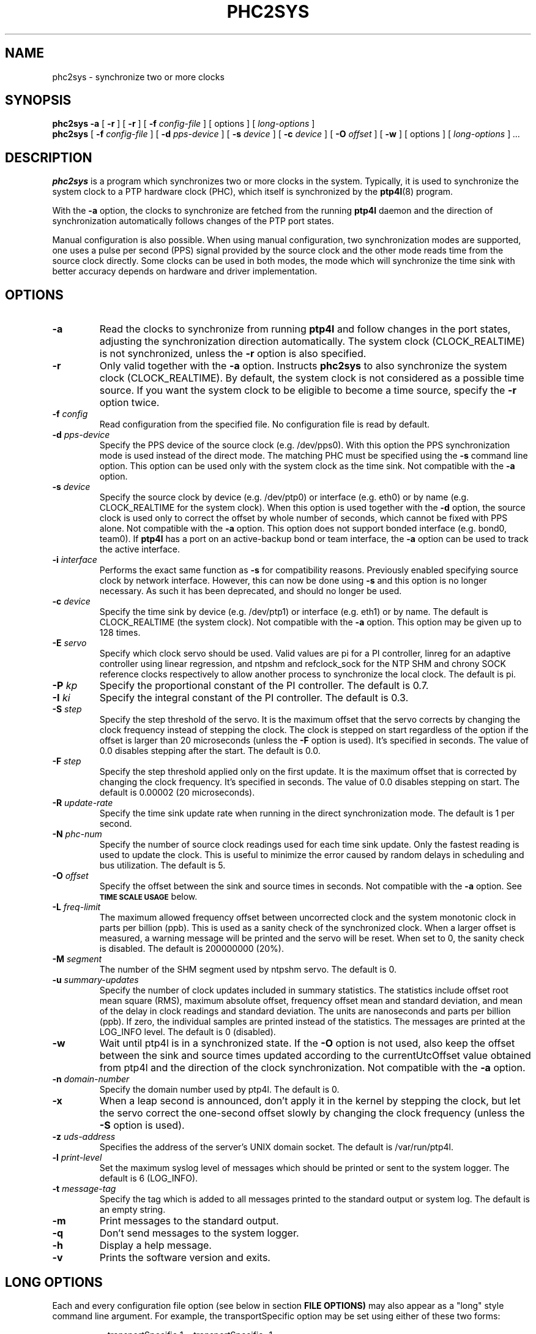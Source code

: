 .TH PHC2SYS 8 "February 2023" "linuxptp"
.SH NAME
phc2sys \- synchronize two or more clocks

.SH SYNOPSIS
.B phc2sys \-a
[
.B \-r
] [
.B \-r
] [
.BI \-f " config-file"
] [ options ] [
.I long-options
]
.br
.B phc2sys
[
.BI \-f " config-file"
] [
.BI \-d " pps-device"
] [
.BI \-s " device"
] [
.BI \-c " device"
] [
.BI \-O " offset"
] [
.BI \-w
] [ options ] [
.I long-options
]
.I .\|.\|.


.SH DESCRIPTION
.B phc2sys
is a program which synchronizes two or more clocks in the system. Typically,
it is used to synchronize the system clock to a PTP hardware clock (PHC),
which itself is synchronized by the
.BR ptp4l (8)
program.

With the
.B \-a
option, the clocks to synchronize are fetched from the running
.B ptp4l
daemon and the direction of synchronization automatically follows changes of
the PTP port states.

Manual configuration is also possible. When using manual configuration, two
synchronization modes are supported, one uses a pulse per second (PPS)
signal provided by the source clock and the other mode reads time from the
source clock directly. Some clocks can be used in both modes, the mode which
will synchronize the time sink with better accuracy depends on hardware
and driver implementation.

.SH OPTIONS
.TP
.BI \-a
Read the clocks to synchronize from running
.B ptp4l
and follow changes in the port states, adjusting the synchronization
direction automatically. The system clock (CLOCK_REALTIME) is not
synchronized, unless the
.B \-r
option is also specified.
.TP
.BI \-r
Only valid together with the
.B \-a
option. Instructs
.B phc2sys
to also synchronize the system clock (CLOCK_REALTIME). By default, the
system clock is not considered as a possible time source. If you want the
system clock to be eligible to become a time source, specify the
.B \-r
option twice.
.TP
.BI \-f " config"
Read configuration from the specified file. No configuration file is read by
default.
.TP
.BI \-d " pps-device"
Specify the PPS device of the source clock (e.g. /dev/pps0). With this option
the PPS synchronization mode is used instead of the direct mode.  The
matching PHC must be specified using the
.B \-s
command line option.
This option can be used only with the system clock as the time sink. Not
compatible with the
.B \-a
option.
.TP
.BI \-s " device"
Specify the source clock by device (e.g. /dev/ptp0) or interface (e.g. eth0) or
by name (e.g. CLOCK_REALTIME for the system clock). When this option is used
together with the
.B \-d
option, the source clock is used only to correct the offset by whole number of
seconds, which cannot be fixed with PPS alone. Not compatible with the
.B \-a
option. This option does not support bonded interface (e.g. bond0, team0). If
.B ptp4l
has a port on an active-backup bond or team interface, the
.B \-a
option can be used to track the active interface.
.TP
.BI \-i " interface"
Performs the exact same function as
.B \-s
for compatibility reasons. Previously enabled specifying source clock by network
interface. However, this can now be done using
.B \-s
and this option is no longer necessary. As such it has been deprecated, and
should no longer be used.
.TP
.BI \-c " device"
Specify the time sink by device (e.g. /dev/ptp1) or interface (e.g. eth1) or
by  name. The default is CLOCK_REALTIME (the system clock). Not compatible
with the
.B \-a
option. This option may be given up to 128 times.
.TP
.BI \-E " servo"
Specify which clock servo should be used. Valid values are pi for a PI
controller, linreg for an adaptive controller using linear regression, and
ntpshm and refclock_sock for the NTP SHM and chrony SOCK reference clocks
respectively to allow another process to synchronize the local clock.
The default is pi.
.TP
.BI \-P " kp"
Specify the proportional constant of the PI controller. The default is 0.7.
.TP
.BI \-I " ki"
Specify the integral constant of the PI controller. The default is 0.3.
.TP
.BI \-S " step"
Specify the step threshold of the servo. It is the maximum offset that
the servo corrects by changing the clock frequency instead of stepping the
clock. The clock is stepped on start regardless of the option if the offset is
larger than 20 microseconds (unless the
.BI \-F
option is used). It's specified in seconds. The value of 0.0 disables stepping
after the start. The default is 0.0.
.TP
.BI \-F " step"
Specify the step threshold applied only on the first update. It is the maximum
offset that is corrected by changing the clock frequency. It's specified in
seconds. The value of 0.0 disables stepping on start. The default is 0.00002
(20 microseconds).
.TP
.BI \-R " update-rate"
Specify the time sink update rate when running in the direct synchronization
mode. The default is 1 per second.
.TP
.BI \-N " phc-num"
Specify the number of source clock readings used for each time sink update.
Only the fastest reading is used to update the clock.  This is useful to
minimize the error caused by random delays in scheduling and bus utilization.
The default is 5.
.TP
.BI \-O " offset"
Specify the offset between the sink and source times in seconds. Not
compatible with the
.B \-a
option.  See
.SM
.B TIME SCALE USAGE
below.
.TP
.BI \-L " freq-limit"
The maximum allowed frequency offset between uncorrected clock and the system
monotonic clock in parts per billion (ppb). This is used as a sanity check of
the synchronized clock. When a larger offset is measured, a warning message
will be printed and the servo will be reset. When set to 0, the sanity check is
disabled. The default is 200000000 (20%).
.TP
.BI \-M " segment"
The number of the SHM segment used by ntpshm servo.
The default is 0.
.TP
.BI \-u " summary-updates"
Specify the number of clock updates included in summary statistics. The
statistics include offset root mean square (RMS), maximum absolute offset,
frequency offset mean and standard deviation, and mean of the delay in clock
readings and standard deviation. The units are nanoseconds and parts per
billion (ppb). If zero, the individual samples are printed instead of the
statistics. The messages are printed at the LOG_INFO level.
The default is 0 (disabled).
.TP
.B \-w
Wait until ptp4l is in a synchronized state. If the
.B \-O
option is not used, also keep the offset between the sink and source
times updated according to the currentUtcOffset value obtained from ptp4l and
the direction of the clock synchronization. Not compatible with the
.B \-a
option.
.TP
.BI \-n " domain-number"
Specify the domain number used by ptp4l. The default is 0.
.TP
.B \-x
When a leap second is announced, don't apply it in the kernel by stepping the
clock, but let the servo correct the one-second offset slowly by changing the
clock frequency (unless the
.B \-S
option is used).
.TP
.BI \-z " uds-address"
Specifies the address of the server's UNIX domain socket.
The default is /var/run/ptp4l.
.TP
.BI \-l " print-level"
Set the maximum syslog level of messages which should be printed or sent to
the system logger. The default is 6 (LOG_INFO).
.TP
.BI \-t " message-tag"
Specify the tag which is added to all messages printed to the standard output
or system log. The default is an empty string.
.TP
.B \-m
Print messages to the standard output.
.TP
.B \-q
Don't send messages to the system logger.
.TP
.BI \-h
Display a help message.
.TP
.B \-v
Prints the software version and exits.

.SH LONG OPTIONS

Each and every configuration file option (see below in section
.BR FILE\ OPTIONS)
may also appear
as a "long" style command line argument.  For example, the transportSpecific
option may be set using either of these two forms:

.RS
\f(CW\-\-transportSpecific 1   \-\-transportSpecific=1\fP
.RE

Option values given on the command line override values in the global
section of the configuration file (which, in turn overrides default
values).

.SH CONFIGURATION FILE

The configuration file is divided into sections. Each section starts with a
line containing its name enclosed in brackets and it follows with settings.
Each setting is placed on a separate line, it contains the name of the
option and the value separated by whitespace characters. Empty lines and lines
starting with # are ignored.

The global section (indicated as
.BR [global] )
sets the program options. This is the only used option.

.SH FILE OPTIONS

.TP
.B clock_servo
The servo which is used to synchronize the local clock. Valid values
are "pi" for a PI controller, "linreg" for an adaptive controller using
linear regression, "ntpshm" for the NTP SHM reference clock to allow
another process to synchronize the local clock (the SHM segment number
is set to the domain number), and "nullf" for a servo that always dials
frequency offset zero (for use in SyncE nodes). The default is "pi."
Same as option
.B \-E
(see above).

.TP
.B domainNumber
Specify the domain number used by phc2sys. The default is 0. Same as option
.B \-n
(see above).

.TP
.B first_step_threshold
Specify the step threshold applied only on the first update. It is the
maximum offset that is corrected by adjusting clock. It's specified in
seconds. The value of 0.0 disables stepping on start. The default is
0.00002 (20 microseconds).
Same as option
.B \-F
(see above).

.TP
.B free-running
Don't adjust the sink clock if enabled. The default is 0 (disabled).

.TP
.B kernel_leap
When a leap second is announced, let the kernel apply it by stepping the
clock instead of correcting the one-second offset with servo, which would
correct the one-second offset slowly by changing the clock frequency
(unless the step_threshold option is set to correct such offset by
stepping). Relevant only with software time stamping. The default is 1
(enabled). Same as option
.B \-x
(see above).

.TP
.B logging_level
The maximum logging level of messages which should be printed.
The default is 6 (LOG_INFO). Same as option
.B \-l
(see above).

.TP
.B message_tag
The tag which is added to all messages printed to the standard output
or system log. The default is an empty string (which cannot be set in
the configuration file as the option requires an argument).
Same as option
.B \-t
(see above).

.TP
.B ntpshm_segment
The number of the SHM segment used by ntpshm servo.  The default is 0.
Same as option
.B \-M
(see above).

.TP
.B pi_integral_const
Specifies the integral constant of the PI controller.
Same as option
.B \-I
(see above).

.TP
.B pi_proportional_const
Specifies the proportional constant of the PI controller.
Same as option
.B \-P
(see above).

.TP
.B refclock_sock_address
The address of the UNIX domain socket to be used by the refclock_sock servo.
The default is /var/run/refclock.ptp.sock.

.TP
.B sanity_freq_limit
The maximum allowed frequency offset between uncorrected clock and the
system monotonic clock in parts per billion (ppb). This is used as a
sanity check of the synchronized clock. When a larger offset is measured,
a warning message will be printed and the servo will be reset. When set
to 0, the sanity check is disabled. The default is 200000000 (20%).
Same as option
.B \-L
(see above).

.TP
.B step_threshold
Specifies the step threshold of the servo. It is the maximum offset that the
servo corrects by changing the clock frequency (phase when using nullf servo)
instead of stepping the clock. The clock is stepped on start regardless of the
option if the offset is larger than 20 microseconds (unless the -F option is
used). It's specified in seconds. The value of 0.0 disables stepping after the
start. The default is 0.0.
Same as option
.B \-S
(see above).

.TP
.B transportSpecific
The transport specific field. Must be in the range 0 to 255.
The default is 0.

.TP
.B uds_address
Specifies the address of the server's UNIX domain socket. The default
is /var/run/ptp4
Same as option
.B \-z
(see above).

.TP
.B use_syslog
Print messages to the system log if enabled.  The default is 1 (enabled).
Related to option
.B \-q
(see above).

.TP
.B verbose
Print messages to the standard output if enabled.  The default is 0 (disabled).
Related to option
.B \-m
(see above).

.SH TIME SCALE USAGE

.B Ptp4l
uses either PTP time scale or UTC (Coordinated Universal Time) time
scale.  PTP time scale is continuous and shifted against UTC by a few tens of
seconds as PTP time scale does not apply leap seconds.

In hardware time stamping mode,
.B ptp4l
announces use of PTP time scale and PHC
is used for the stamps.  That means PHC must follow PTP time scale while system
clock follows UTC.  Time offset between these two is maintained by
.BR phc2sys .

.B Phc2sys
acquires the offset value either by reading it from ptp4l when
.B \-a
or
.B \-w
is in effect or from command line when
.B \-O
is supplied.  Failure to maintain the correct offset can result in the
local system clock being offset some whole number of seconds from the
domain server's clock when in client mode, or incorect PTP time
announced to the network in case the host is the domain server.

.SH EXAMPLES

Synchronize time automatically according to the current
.B ptp4l
state, synchronizing the system clock to the remote server.

.RS
\f(CWphc2sys \-a \-r\fP
.RE

Same as above, but when the host becomes the domain server, synchronize time
in the domain to its system clock.

.RS
\f(CWphc2sys \-a \-rr\fP
.RE

Same as above, in an IEEE 802.1AS domain.

.RS
\f(CWphc2sys \-a \-rr --transportSpecific=1\fP
.RE

The host is a domain server, PTP clock is synchronized to system clock and the
time offset is obtained from
.BR ptp4l .
.B Phc2sys
waits for
.B ptp4l
to get at least one port in server or client mode before starting the
synchronization.

.RS
\f(CWphc2sys \-c /dev/ptp0 \-s CLOCK_REALTIME \-w\fP
.RE

Same as above, time offset is provided on command line and
.B phc2sys
does not wait for
.BR ptp4l .

.RS
\f(CWphc2sys \-c /dev/ptp0 \-s CLOCK_REALTIME \-O 37\fP
.RE

The host is in client mode, system clock is synchronized from PTP clock,
.B phc2sys
waits for
.B ptp4l
and the offset is set automatically.

.RS
\f(CWphc2sys \-s /dev/ptp0 \-w\fP
.RE

Same as above, PTP clock id is read from the network interface, the offset is
provided on command line
.B phc2sys
does not wait.

.RS
\f(CWphc2sys \-s eth0 \-O \-37\fP
.RE

.SH WARNING

Be cautious when the same configuration file is used for both ptp4l and phc2sys.
Keep in mind, that values specified in the configuration file take precedence
over their default values. If a certain option, which is common to ptp4l and
phc2sys, is specified to a non-default value in the configuration file
(p.e., for ptp4l), then this non-default value applies also for phc2sys. This
might be not what is expected.

It is recommended to use seperate configuration files for ptp4l and
phc2sys in order to avoid any unexpected behavior.

.SH SEE ALSO
.BR ptp4l (8)
